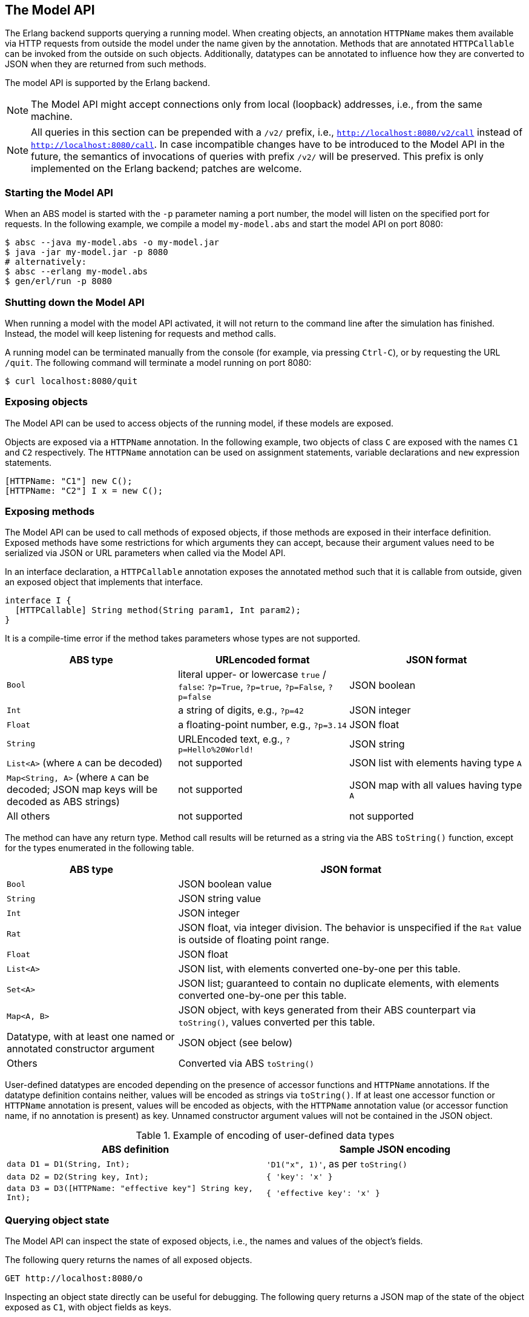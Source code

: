 == The Model API

The Erlang backend supports querying a running model.  When creating objects,
an annotation `HTTPName` makes them available via HTTP requests from outside
the model under the name given by the annotation.  Methods that are annotated
`HTTPCallable` can be invoked from the outside on such objects.  Additionally,
datatypes can be annotated to influence how they are converted to JSON when
they are returned from such methods.

The model API is supported by the Erlang backend.

NOTE: The Model API might accept connections only from local
(loopback) addresses, i.e., from the same machine.

NOTE: All queries in this section can be prepended with a `/v2/`
prefix, i.e., `http://localhost:8080/v2/call` instead of
`http://localhost:8080/call`.  In case incompatible changes have to be
introduced to the Model API in the future, the semantics of
invocations of queries with prefix `/v2/` will be preserved.  This
prefix is only implemented on the Erlang backend; patches are welcome.


=== Starting the Model API

When an ABS model is started with the `-p` parameter naming a port
number, the model will listen on the specified port for requests.  In
the following example, we compile a model `my-model.abs` and start the
model API on port 8080:

----
$ absc --java my-model.abs -o my-model.jar
$ java -jar my-model.jar -p 8080
# alternatively:
$ absc --erlang my-model.abs
$ gen/erl/run -p 8080
----

=== Shutting down the Model API

When running a model with the model API activated, it will not return to the
command line after the simulation has finished.  Instead, the model will keep
listening for requests and method calls.

A running model can be terminated manually from the console (for example, via
pressing `Ctrl-C`), or by requesting the URL `/quit`.  The following command
will terminate a model running on port 8080:

----
$ curl localhost:8080/quit
----


=== Exposing objects

The Model API can be used to access objects of the running model, if
these models are exposed.

Objects are exposed via a `HTTPName` annotation.  In the following example,
two objects of class `C` are exposed with the names `C1` and `C2`
respectively.  The `HTTPName` annotation can be used on assignment statements,
variable declarations and `new` expression statements.

----
[HTTPName: "C1"] new C();
[HTTPName: "C2"] I x = new C();
----

=== Exposing methods

The Model API can be used to call methods of exposed objects, if those
methods are exposed in their interface definition.  Exposed methods
have some restrictions for which arguments they can accept, because
their argument values need to be serialized via JSON or URL
parameters when called via the Model API.

In an interface declaration, a `HTTPCallable` annotation exposes the annotated
method such that it is callable from outside, given an exposed object that implements that interface.

----
interface I {
  [HTTPCallable] String method(String param1, Int param2);
}
----

It is a compile-time error if the method takes parameters whose types are not
supported.

[caption="Decoding of parameter values", cols="33,33,34"]
|===
| ABS type | URLencoded format | JSON format

| `Bool`
| literal upper- or lowercase `true` / `false`: `?p=True`, `?p=true`, `?p=False`, `?p=false`
| JSON boolean

| `Int`
| a string of digits, e.g., `?p=42`
| JSON integer

| `Float`
| a floating-point number, e.g., `?p=3.14`
| JSON float

| `String`
| URLEncoded text, e.g., `?p=Hello%20World!`
| JSON string

| `List<A>` (where `A` can be decoded)
| not supported
| JSON list with elements having type `A`

| `Map<String, A>` (where `A` can be decoded; JSON map keys will be decoded as ABS strings)
| not supported
| JSON map with all values having type `A`

| All others
| not supported
| not supported
|===

The method can have any return type.  Method call results will be returned as
a string via the ABS `toString()` function, except for the types enumerated in
the following table.

[caption="Encoding of return values", cols="33,67"]
|===
| ABS type | JSON format

| `Bool` | JSON boolean value

| `String` | JSON string value

| `Int` | JSON integer

| `Rat` | JSON float, via integer division.  The behavior is unspecified if
  the `Rat` value is outside of floating point range.

| `Float` | JSON float

| `List<A>` | JSON list, with elements converted one-by-one per this table.

| `Set<A>` | JSON list; guaranteed to contain no duplicate elements, with
  elements converted one-by-one per this table.

| `Map<A, B>` | JSON object, with keys generated from their ABS counterpart
  via `toString()`, values converted per this table.

| Datatype, with at least one named or annotated constructor argument | JSON
  object (see below)

| Others | Converted via ABS `toString()`
|===

User-defined datatypes are encoded depending on the presence of accessor
functions and `HTTPName` annotations.  If the datatype definition contains
neither, values will be encoded as strings via `toString()`.  If at least one
accessor function or `HTTPName` annotation is present, values will be encoded
as objects, with the `HTTPName` annotation value (or accessor function name,
if no annotation is present) as key.  Unnamed constructor argument values will
not be contained in the JSON object.

.Example of encoding of user-defined data types
|===
| ABS definition | Sample JSON encoding

| `data D1 = D1(String, Int);`
| `'D1("x", 1)'`, as per `toString()`

| `data D2 = D2(String key, Int);`
| `{ 'key': 'x' }`

| `data D3 = D3([HTTPName: "effective key"] String key, Int);`
| `{ 'effective key': 'x' }`
|===

=== Querying object state

The Model API can inspect the state of exposed objects, i.e., the
names and values of the object's fields.

The following query returns the names of all exposed objects.

----
GET http://localhost:8080/o
----

Inspecting an object state directly can be useful for debugging.  The
following query returns a JSON map of the state of the object exposed as `C1`,
with object fields as keys.

----
GET http://localhost:8080/o/C1
----

The following query returns a JSON map containing the value of `C1`'s `field`,
with `"field"` as key.

----
GET http://localhost:8080/o/C1/field
----

When querying for an unknown object or an unknown field, the HTTP request will
produce a 404 response code.


=== Listing the exposed methods of an object

The following query returns, for an object exposed as `C1`, a JSON array of
objects with metadata about callable functions.

----
GET http://localhost:8080/call/C1
----

Each entry in the resulting list will be a JSON object with the following
keys:

- `name`: the name of the exposed method
- `parameters`: an array with one object per parameter, each with the
  following entries:
  - `name`: name of the parameter
  - `type`: type of the parameter
- `return`: return type of the method


=== Calling exposed methods

Exposed methods are called by querying a URL of the form

----
http://.../call/<objectname>/<methodname>
----

Parameters are passed to methods either as query parameters in the URL or in a
JSON map passed in as the body of a POST request.  For duplicate arguments,
parameter values in the URL override values given in the JSON body.

The following query produces the return value of the method call
`method("value", 50)` by invoking it on the object exposed as `C1`.

----
GET http://localhost:8080/call/C1/method?param1=value&param2=50
----

This query can be invoked from the shell in two ways, using the `curl`
command, either using query parameters or a JSON body:

----
$ curl http://localhost:8080/call/C1/method?param1=value\&param2=50
$ curl -d "{ 'param1': 'value', 'param2': 50 }" http://localhost:8080/call/C1/method
----

Of course, the Model API can not only be invoked via `curl` but also
from other programs.  The following example shows how to call a method
`testConfig` that takes an argument `mylist` of type `List<Int>` from
Javascript using the JQuery library:

[source, javascript]
----
$.ajax({
    url: "call/Model/testConfig",
    type: "POST",
    data: JSON.stringify({ "mylist": [1,2,3] }),
}).done(function(result) {
    console.log("Result: " + JSON.stringify(result));
});
----

NOTE: Note the missing solidus (`/`) at the beginning of the query url -- this
makes the request robust against custom url prefixes (see
<<customizing-url-prefixes>>).

Care must be taken to disable timeouts on the HTTP client when querying for
long-running methods in this way.

When querying for unknown objects or methods, the HTTP request will produce a
404 response code.

When querying with invalid method parameters, the HTTP request will produce a
400 response code.

When the invoked method throws an exception, the HTTP request will produce a
500 response code.

=== The Model API and Timed ABS

The simulated clock of Timed ABS (<<sec:timed-abs>>) is accessible via
the Model API.

The current value of the clock can be obtained with the following request:

----
GET http://localhost:8080/clock/now
----

The result is a JSON object with a key `'result'` mapping to the
current value of the clock.

If the model was started with a clock limit (see
<<timed-abs-and-model-api>>), the limit can be increased via a request
like the following:

----
GET http://localhost:8080/clock/advance?by=50
----

The result is a JSON object with a key `'result'` mapping to the
new clock limit.

This call will always increase the clock limit by the given amount,
even if the clock had not yet reached the previous limit.  I.e., when
`now()` = 10 and the limit is 20, after the call the limit will be 70,
the same as when the clock was already stopped at the limit of 20 when
the call was received by the Model API.

Note that increasing the clock limit if the model was not started with
an initial limit has no effect.

=== Customizing the Browser-Based Visualization

Since the Model API is implemented via HTTP, it can be accessed from a
web browser.  The `--modelapi-index-file` command-line switch is used
to supply an `index.html` file at compile-time:

----
$ absc --java --modelapi-index-file ./index.html *.abs
----

When running a model on port 8080 and accessing
`http://localhost:8080/` from a browser, the contents of that file
will be displayed.

Sometimes it is necessary to add additional files for visualization,
e.g., CSS files, images or JavaScript libraries.  The contents of one
directory can be added to the model via the `--modelapi-static-dir`
command-line switch:

----
$ absc --java --modelapi-index-file ./index.html --modelapi-static-dir ./support-files/ *.abs
----

The contents of the given directory are copied at compile-time.  The
files within that directory are available within the Model API below
the `static/` path.  For example, a file `./support-files/js/d3.js`
will be accessible as `http://localhost:8080/static/js/d3.js`, and can be referred within the `index.html` file like this:

----
<script type="text/javascript" src="static/js/d3.js"></script>
----

[[customizing-url-prefixes]]
=== Customizing the Model API URL

NOTE: This functionality is only available in the Erlang backend;
patches are welcome.

It is sometimes necessary to change the url under which the model publishes
the given `index.html` file and static files.  When starting a model, the
parameter `--url-prefix` can be used to insert a prefix to these paths, and
to the `/call` and `/o` URLs described above.

As an example, the following command will make the index file given at compile-time available at http://localhost:8080/abcd/5080/index.html:

----
$ gen/erl/run -p 8080 --url-prefix /abcd/5080
----

CAUTION: In the `index.html` file, do not use an initial solidus (`/`) to
refer to static files and method calls, since such http requests will not work
when the model is run with an url prefix. Instead of `<script src="/static/js/d3.js"></script>`, write `<script src="static/js/d3.js"></script>`.
